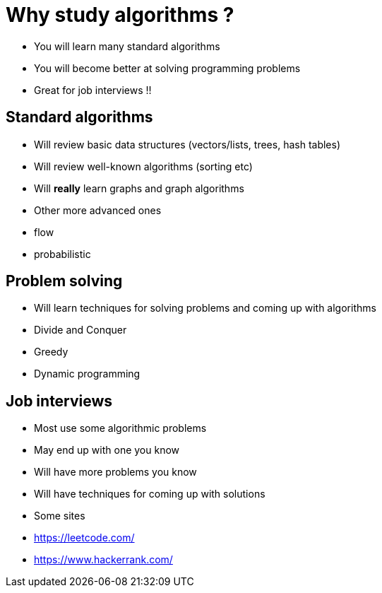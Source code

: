 = Why study algorithms ?

- You will learn many standard algorithms
- You will become better at solving programming problems
- Great for job interviews !!

== Standard algorithms

- Will review basic data structures (vectors/lists, trees, hash tables)
- Will review well-known algorithms (sorting etc)
- Will *really* learn graphs and graph algorithms
- Other more advanced ones
    - flow
    - probabilistic

== Problem solving

- Will learn techniques for solving problems and coming up with algorithms
- Divide and Conquer
- Greedy
- Dynamic programming

== Job interviews

- Most use some algorithmic problems
- May end up with one you know
- Will have more problems you know
- Will have techniques for coming up with solutions
- Some sites
    - https://leetcode.com/
    - https://www.hackerrank.com/